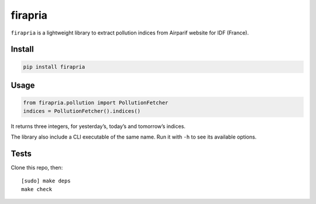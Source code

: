 ========
firapria
========

.. image:: https://img.shields.io/travis/bfontaine/firapria.png
   :target: https://travis-ci.org/bfontaine/firapria
   :alt: Build status

.. image:: https://img.shields.io/coveralls/bfontaine/firapria/master.png
   :target: https://coveralls.io/r/bfontaine/firapria?branch=master
   :alt: Coverage status

.. image:: https://img.shields.io/pypi/v/firapria.png
   :target: https://pypi.python.org/pypi/firapria
   :alt: Pypi package


``firapria`` is a lightweight library to extract pollution indices from
Airparif website for IDF (France).

Install
-------

.. code-block::

    pip install firapria

Usage
-----

.. code-block::

    from firapria.pollution import PollutionFetcher
    indices = PollutionFetcher().indices()

It returns three integers, for yesterday’s, today’s and tomorrow’s indices.

The library also include a CLI executable of the same name. Run it with ``-h``
to see its available options.

Tests
-----

Clone this repo, then: ::

    [sudo] make deps
    make check

